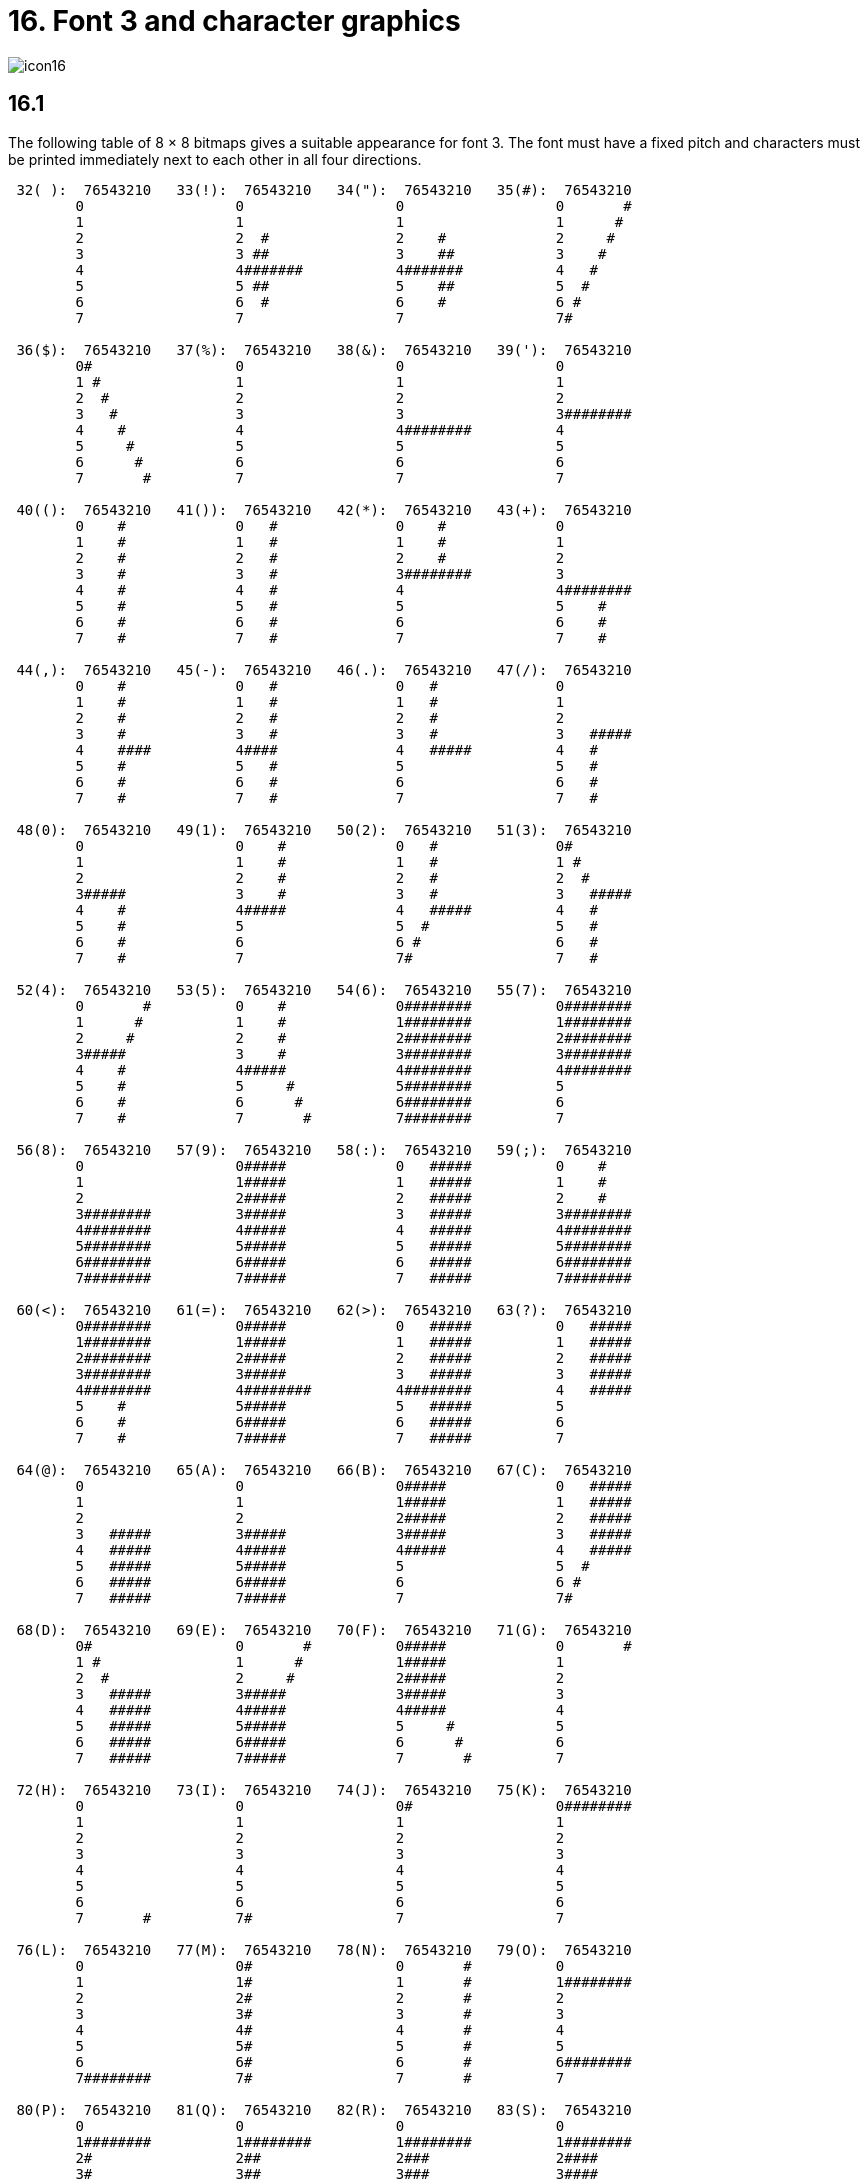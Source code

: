 = 16. Font 3 and character graphics
:idprefix:

image::icon16.gif[]

== 16.1

The following table of 8 × 8 bitmaps gives a suitable appearance for font 3. The font must have a fixed pitch and characters must be printed immediately next to each other in all four directions.

----
 32( ):  76543210   33(!):  76543210   34("):  76543210   35(#):  76543210
        0                  0                  0                  0       #
        1                  1                  1                  1      #
        2                  2  #               2    #             2     #
        3                  3 ##               3    ##            3    #
        4                  4#######           4#######           4   #
        5                  5 ##               5    ##            5  #
        6                  6  #               6    #             6 #
        7                  7                  7                  7#

 36($):  76543210   37(%):  76543210   38(&):  76543210   39('):  76543210
        0#                 0                  0                  0
        1 #                1                  1                  1
        2  #               2                  2                  2
        3   #              3                  3                  3########
        4    #             4                  4########          4
        5     #            5                  5                  5
        6      #           6                  6                  6
        7       #          7                  7                  7

 40(():  76543210   41()):  76543210   42(*):  76543210   43(+):  76543210
        0    #             0   #              0    #             0
        1    #             1   #              1    #             1
        2    #             2   #              2    #             2
        3    #             3   #              3########          3
        4    #             4   #              4                  4########
        5    #             5   #              5                  5    #
        6    #             6   #              6                  6    #
        7    #             7   #              7                  7    #

 44(,):  76543210   45(-):  76543210   46(.):  76543210   47(/):  76543210
        0    #             0   #              0   #              0
        1    #             1   #              1   #              1
        2    #             2   #              2   #              2
        3    #             3   #              3   #              3   #####
        4    ####          4####              4   #####          4   #
        5    #             5   #              5                  5   #
        6    #             6   #              6                  6   #
        7    #             7   #              7                  7   #

 48(0):  76543210   49(1):  76543210   50(2):  76543210   51(3):  76543210
        0                  0    #             0   #              0#
        1                  1    #             1   #              1 #
        2                  2    #             2   #              2  #
        3#####             3    #             3   #              3   #####
        4    #             4#####             4   #####          4   #
        5    #             5                  5  #               5   #
        6    #             6                  6 #                6   #
        7    #             7                  7#                 7   #

 52(4):  76543210   53(5):  76543210   54(6):  76543210   55(7):  76543210
        0       #          0    #             0########          0########
        1      #           1    #             1########          1########
        2     #            2    #             2########          2########
        3#####             3    #             3########          3########
        4    #             4#####             4########          4########
        5    #             5     #            5########          5
        6    #             6      #           6########          6
        7    #             7       #          7########          7

 56(8):  76543210   57(9):  76543210   58(:):  76543210   59(;):  76543210
        0                  0#####             0   #####          0    #
        1                  1#####             1   #####          1    #
        2                  2#####             2   #####          2    #
        3########          3#####             3   #####          3########
        4########          4#####             4   #####          4########
        5########          5#####             5   #####          5########
        6########          6#####             6   #####          6########
        7########          7#####             7   #####          7########

 60(<):  76543210   61(=):  76543210   62(>):  76543210   63(?):  76543210
        0########          0#####             0   #####          0   #####
        1########          1#####             1   #####          1   #####
        2########          2#####             2   #####          2   #####
        3########          3#####             3   #####          3   #####
        4########          4########          4########          4   #####
        5    #             5#####             5   #####          5
        6    #             6#####             6   #####          6
        7    #             7#####             7   #####          7

 64(@):  76543210   65(A):  76543210   66(B):  76543210   67(C):  76543210
        0                  0                  0#####             0   #####
        1                  1                  1#####             1   #####
        2                  2                  2#####             2   #####
        3   #####          3#####             3#####             3   #####
        4   #####          4#####             4#####             4   #####
        5   #####          5#####             5                  5  #
        6   #####          6#####             6                  6 #
        7   #####          7#####             7                  7#

 68(D):  76543210   69(E):  76543210   70(F):  76543210   71(G):  76543210
        0#                 0       #          0#####             0       #
        1 #                1      #           1#####             1
        2  #               2     #            2#####             2
        3   #####          3#####             3#####             3
        4   #####          4#####             4#####             4
        5   #####          5#####             5     #            5
        6   #####          6#####             6      #           6
        7   #####          7#####             7       #          7

 72(H):  76543210   73(I):  76543210   74(J):  76543210   75(K):  76543210
        0                  0                  0#                 0########
        1                  1                  1                  1
        2                  2                  2                  2
        3                  3                  3                  3
        4                  4                  4                  4
        5                  5                  5                  5
        6                  6                  6                  6
        7       #          7#                 7                  7

 76(L):  76543210   77(M):  76543210   78(N):  76543210   79(O):  76543210
        0                  0#                 0       #          0
        1                  1#                 1       #          1########
        2                  2#                 2       #          2
        3                  3#                 3       #          3
        4                  4#                 4       #          4
        5                  5#                 5       #          5
        6                  6#                 6       #          6########
        7########          7#                 7       #          7

 80(P):  76543210   81(Q):  76543210   82(R):  76543210   83(S):  76543210
        0                  0                  0                  0
        1########          1########          1########          1########
        2#                 2##                2###               2####
        3#                 3##                3###               3####
        4#                 4##                4###               4####
        5#                 5##                5###               5####
        6########          6########          6########          6########
        7                  7                  7                  7

 84(T):  76543210   85(U):  76543210   86(V):  76543210   87(W):  76543210
        0                  0                  0                  0
        1########          1########          1########          1########
        2#####             2######            2#######           2########
        3#####             3######            3#######           3########
        4#####             4######            4#######           4########
        5#####             5######            5#######           5########
        6########          6########          6########          6########
        7                  7                  7                  7

 88(X):  76543210   89(Y):  76543210   90(Z):  76543210   91([):  76543210
        0                  0                  0#      #          0    #
        1       #          1#                 1 #    #           1    #
        2       #          2#                 2  #  #            2    #
        3       #          3#                 3   ##             3    #
        4       #          4#                 4   ##             4########
        5       #          5#                 5  #  #            5    #
        6       #          6#                 6 #    #           6    #
        7                  7                  7#      #          7    #

 92(\):  76543210   93(]):  76543210   94(^):  76543210   95(_):  76543210
        0   ##             0   ##             0   ##             0########
        1  ####            1   ##             1  ####            1#      #
        2## ## ##          2   ##             2## ## ##          2#      #
        3   ##             3   ##             3   ##             3#      #
        4   ##             4## ## ##          4## ## ##          4#      #
        5   ##             5  ####            5  ####            5#      #
        6   ##             6   ##             6   ##             6#      #
        7                  7                  7                  7########

 96('):  76543210   97(a):  76543210   98(b):  76543210   99(c):  76543210
        0  ####            0##   #            0 ##               0   #
        1 ##  ##           1# # #             1 # #              1   ##
        2     ##           2#  #              2 #  #             2   # #
        3    ##            3##                3 ###              3#  #  #
        4   ##             4# #               4 #  #             4 # #
        5                  5#  #              5 # #              5  ##
        6   ##             6#                 6 ##               6   #
        7                  7                  7                  7

100(d):  76543210  101(e):  76543210  102(f):  76543210  103(g):  76543210
        0#     #           0#     #           0#  # #            0#     #
        1##   ##           1##   ##           1# # #             1 #   #
        2# # # #           2# # # #           2## #              2  # #
        3#  #  #           3#  #  #           3# #               3   #
        4# # # #           4#     #           4##                4  # #
        5##   ##           5#     #           5#                 5 #   #
        6#     #           6#     #           6#                 6#     #
        7                  7                  7                  7

104(h):  76543210  105(i):  76543210  106(j):  76543210  107(k):  76543210
        0##    #           0   #              0   #              0   #
        1# #   #           1   #              1  ###             1   #
        2## #  #           2   #              2 # # #            2   #
        3# # # #           3   #              3#  #  #           3  ###
        4#  # ##           4   #              4 # # #            4 # # #
        5#   # #           5   #              5  ###             5#  #  #
        6#    ##           6   #              6   #              6#  #  #
        7                  7                  7                  7

108(l):  76543210  109(m):  76543210  110(n):  76543210  111(o):  76543210
        0   #              0##   ##           0#  #              0##   #
        1   ##             1# # # #           1 # #              1# # ##
        2   # #            2#  #  #           2  ###             2## # #
        3   #  #           3# # # #           3   # #            3# # #
        4   #              4##   ##           4   #  #           4#  #
        5   #              5#     #           5   #              5#
        6   #              6#     #           6   #              6#
        7                  7                  7                  7

112(p):  76543210  113(q):  76543210  114(r):  76543210  115(s):  76543210
        0#                 0 #                0 ##               0 #
        1#                 1 #                1 # #              1 #   #
        2#                 2 #                2 #  #             2 #  ##
        3#  #              3 ####             3 # #              3 # # #
        4# # #             4 #   #            4 ##               4 ##  #
        5##   #            5 #   #            5 # #              5 #   #
        6#     #           6 #   #            6 #  #             6     #
        7                  7                  7                  7

116(t):  76543210  117(u):  76543210  118(v):  76543210  119(w):  76543210
        0   #              0 ##               0   #              0 ##
        1  ###             1 # #              1# ### #           1 # #
        2 # # #            2 #  #             2 # # #            2 #  #
        3#  #  #           3 #   #            3   #              3 # #
        4   #              4 #   #            4   #              4 ##
        5   #              5 #   #            5   #              5 #
        6   #              6 #   #            6   #              6 #
        7                  7                  7                  7

120(x):  76543210  121(y):  76543210  122(z):  76543210  123({):  76543210
        0#  #  #           0###               0   #              0###  ###
        1 # # #            1## #              1  # #             1##    ##
        2  ###             2# # #             2 #   #            2  #  #
        3   #              3#  # #            3  # #             3###  ###
        4   #              4#  ## #           4   #              4###  ###
        5   #              5#  # ##           5  # #             5###  ###
        6   #              6#  #  #           6 #   #            6###  ###
        7                  7                  7                  7########

124( ):  76543210  125(}):  76543210  126(~):  76543210
        0###  ###          0###  ###          0##    ##
        1###  ###          1##    ##          1#  ##  #
        2###  ###          2  #  #            2#####  #
        3###  ###          3###  ###          3####  ##
        4  #  #            4  #  #            4###  ###
        5##    ##          5##    ##          5########
        6###  ###          6###  ###          6###  ###
        7########          7########          7########
----

***

== Remarks

Two different versions of font 3 were supplied by Infocom, which we shall call the Amiga and PC forms (the Atari form is the same as for the PC). The arrow shape differed slightly and so did the rune alphabet. Each was an attempt to map the late Anglian (“futhorc”) runic alphabet, which has 33 characters, onto our Latin alphabet. The drawings above are from the Amiga set.

Most of the mappings are straightforward (e.g., Latin A maps to Anglian a), except that: Latin C is mapped to Anglian eo; K to “other k” (previously a z sound); Q to Anglian k (the same rune as c); V to ea; X to z and Z to oe. The PC runes differ as follows: G has an ornamental circle making it more look like “other z”; K maps to Anglian k (or c); Q is an Anglian ea (which resembles the late Anglian q); V is an oe; X is an “other k” and Z is a symbol Infocom seem to have invented themselves. (Though less well drawn the PC runes arguably have a better sound-mapping.)

The font behaviour of _Beyond Zork_, which does have bit 3 of ’Flags 2′ set, is rather complicated and depends on the interpreter number it finds in the header (see xref:11-header.adoc[**S**11]). Specifically:

1. (a Digital terminal) _BZ_ asks whether the player has a VT220 terminal (a model capable of character graphics) and uses font 3 if and only if the answer is yes. (An in-house convenience: Infocom used a Digital mainframe.)

2. (Apple IIe) _BZ_ never uses font 3.

3. (Macintosh) _BZ_ always uses font 3.

4. (Amiga) _BZ_ always uses font 3.

5. (Atari ST) _BZ_ always uses font 3.

6. (MSDOS) _BZ_ uses font 3 if it finds bit 3 of ’Flags 2′ set (indicating that a graphical screen mode is in use) and otherwise uses IBM PC graphics codes. These need to be converted back into ASCII. The conversion process used by the Zip interpreter is as follows:
+
[%autowidth, cols="^1,1" frame=none, grid=rows]
|===
|  179  | a vertical stroke (ASCII 124)
|  186  | a hash (ASCII 35)
|  196  | a minus sign (ASCII 45)
|  205  | an equals sign (ASCII 61)
|===
+
all others in the range 179 to 218 become a plus sign (ASCII 43)

7. (Commodore 128) _BZ_ always uses font 3.

8. (Commodore 64) _BZ_ always uses font 3.

9. (Apple IIc) _BZ_ uses Apple character graphics (possibly "Mousetext"), but has problems when the units used are not 1x1.

10. (Apple IIgs) _BZ_ always uses font 3.

11. (Tandy) _BZ_ crashes on the public interpreters.

A similarly tangled process is used in _Journey_. It is obviously highly unsatisfactory to have to make the decision in the above way, which is why xref:15-opcodes.adoc#set_font[`*set_font*`] is now required to return 0 indicating non-availability of a font.

Stefan Jokisch suggests that Infocom originally intended the graphics bit as a way to develop Version 5 to allow a graphical version in parallel with the normal text one. For instance, when the Infocom MSDOS interpreter starts up, it looks at the graphics flag and:

- if clear, it sets the font width/height to 1/1 (so that screen units are character positions);

- if set, it enters MGCA, a graphical screen mode and sets the font width/height to 8/8 (so that screen units are pixels).

The `COLOR` command in _BZ_ (typed at the keyboard) also behaves differently depending on the interpreter number, which is legal behaviour and has no impact on the specification.
